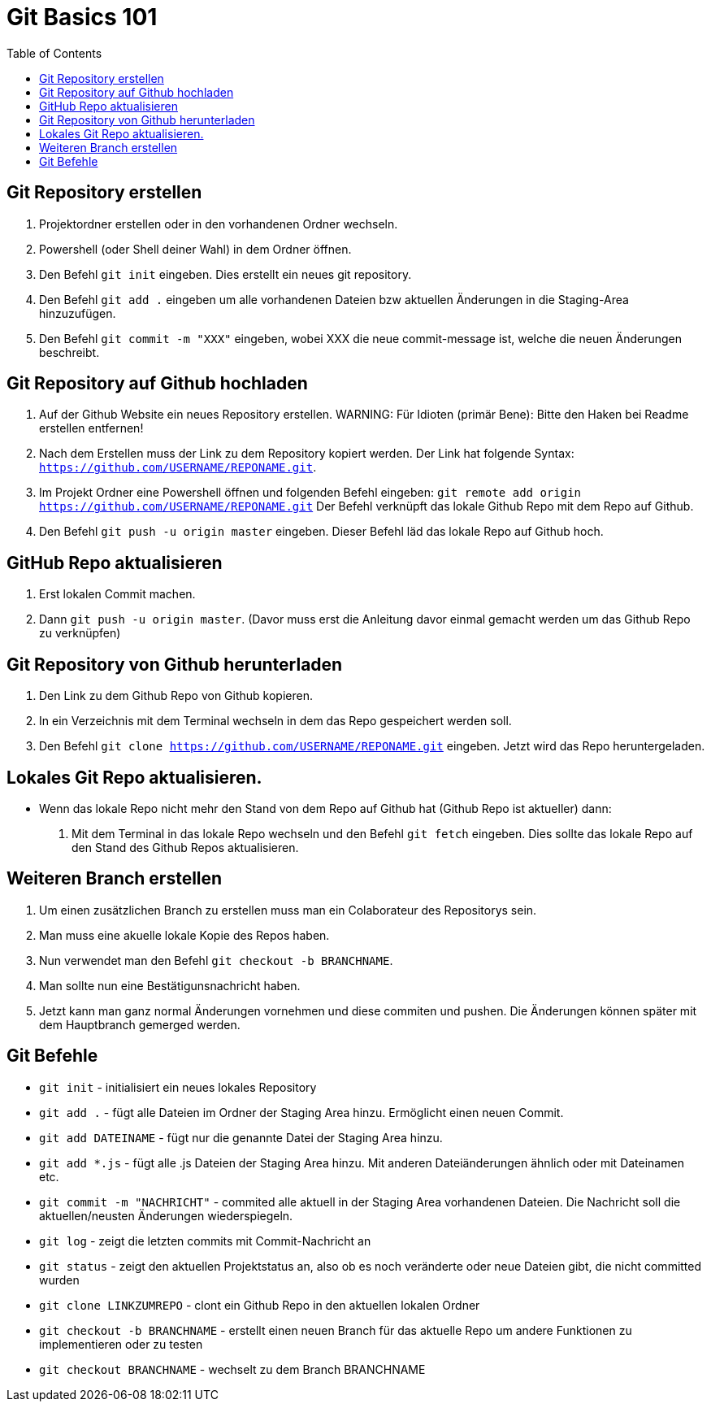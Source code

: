 = Git Basics 101
:toc:

== Git Repository erstellen 
. Projektordner erstellen oder in den vorhandenen Ordner wechseln.
. Powershell (oder Shell deiner Wahl)  in dem Ordner öffnen.
. Den Befehl `git init` eingeben. Dies erstellt ein neues git repository.
. Den Befehl `git add .` eingeben um alle vorhandenen Dateien bzw aktuellen Änderungen in die Staging-Area hinzuzufügen.
. Den Befehl `git commit -m "XXX"` eingeben, wobei XXX die neue commit-message ist, welche die neuen Änderungen beschreibt.

== Git Repository auf Github hochladen
. Auf der Github Website ein neues Repository erstellen.
WARNING: Für Idioten (primär Bene): Bitte den Haken bei Readme erstellen entfernen! 

. Nach dem Erstellen muss der Link zu dem Repository kopiert werden. Der Link hat folgende Syntax: `https://github.com/USERNAME/REPONAME.git`.
. Im Projekt Ordner eine Powershell öffnen und folgenden Befehl eingeben: `git remote add origin https://github.com/USERNAME/REPONAME.git`
 Der Befehl verknüpft das lokale Github Repo mit dem Repo auf Github.
. Den Befehl `git push -u origin master` eingeben. Dieser Befehl läd das lokale Repo auf Github hoch.

== GitHub Repo aktualisieren
. Erst lokalen Commit machen.
. Dann `git push -u origin master`. (Davor muss erst die Anleitung davor einmal gemacht werden um das Github Repo zu verknüpfen)

== Git Repository von Github herunterladen
. Den Link zu dem Github Repo von Github kopieren.
. In ein Verzeichnis mit dem Terminal wechseln in dem das Repo gespeichert werden soll.
. Den Befehl `git clone https://github.com/USERNAME/REPONAME.git` eingeben. Jetzt wird das Repo heruntergeladen.

== Lokales Git Repo aktualisieren.
* Wenn das lokale Repo nicht mehr den Stand von dem Repo auf Github hat (Github Repo ist aktueller) dann:
. Mit dem Terminal in das lokale Repo wechseln und den Befehl `git fetch` eingeben. Dies sollte das lokale Repo auf den Stand des Github Repos aktualisieren.

== Weiteren Branch erstellen
. Um einen zusätzlichen Branch zu erstellen muss man ein Colaborateur des Repositorys sein.
. Man muss eine akuelle lokale Kopie des Repos haben.
. Nun verwendet man den Befehl `git checkout -b BRANCHNAME`.
. Man sollte nun eine Bestätigunsnachricht haben.
. Jetzt kann man ganz normal Änderungen vornehmen und diese commiten und pushen. Die Änderungen können später mit dem Hauptbranch gemerged werden.

== Git Befehle
* `git init` - initialisiert ein neues lokales Repository
* `git add .` - fügt alle Dateien im Ordner der Staging Area hinzu. Ermöglicht einen neuen Commit.
* `git add DATEINAME` - fügt nur die genannte Datei der Staging Area hinzu.
* `git add *.js` - fügt alle .js Dateien der Staging Area hinzu. Mit anderen Dateiänderungen ähnlich oder mit Dateinamen etc.
* `git commit -m "NACHRICHT"` - commited alle aktuell in der Staging Area vorhandenen Dateien. Die Nachricht soll die aktuellen/neusten Änderungen wiederspiegeln.

* `git log` - zeigt die letzten commits mit Commit-Nachricht an
* `git status` - zeigt den aktuellen Projektstatus an, also ob es noch veränderte oder neue Dateien gibt, die nicht committed wurden
* `git clone LINKZUMREPO` - clont ein Github Repo in den aktuellen lokalen Ordner
* `git checkout -b BRANCHNAME` - erstellt einen neuen Branch für das aktuelle Repo um andere Funktionen zu implementieren oder zu testen
* `git checkout BRANCHNAME` - wechselt zu dem Branch BRANCHNAME

